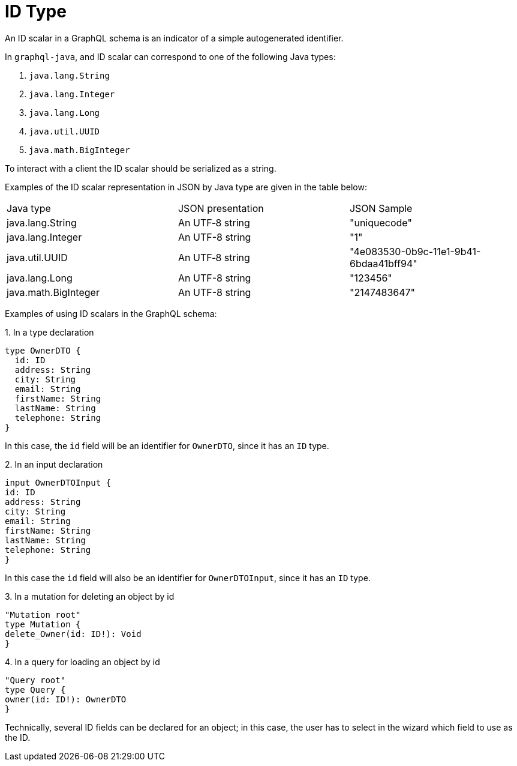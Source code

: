 = ID Type

An ID scalar in a GraphQL schema is an indicator of a simple autogenerated identifier.

In `graphql-java`, and ID scalar can correspond to one of the following Java types:

. `java.lang.String`
. `java.lang.Integer`
. `java.lang.Long`
. `java.util.UUID`
. `java.math.BigInteger`

To interact with a client the ID scalar should be serialized as a string.

Examples of the ID scalar representation in JSON by Java type are given in the table below:

|===
|Java type	|JSON presentation	|JSON Sample
|java.lang.String	|An UTF‐8 string	|"uniquecode"
|java.lang.Integer	|An UTF-8 string	|"1"
|java.util.UUID	|An UTF‐8 string	|"4e083530-0b9c-11e1-9b41-6bdaa41bff94"
|java.lang.Long	|An UTF-8 string	|"123456"
|java.math.BigInteger	|An UTF-8 string	|"2147483647"
|===

Examples of using ID scalars in the GraphQL schema:

+1.+ In a type declaration

[source, java]
type OwnerDTO {
  id: ID
  address: String
  city: String
  email: String
  firstName: String
  lastName: String
  telephone: String
}

In this case, the `id` field will be an identifier for `OwnerDTO`, since it has an `ID` type.

+2.+ In an input declaration

[source, java]
input OwnerDTOInput {
id: ID
address: String
city: String
email: String
firstName: String
lastName: String
telephone: String
}

In this case the `id` field will also be an identifier for `OwnerDTOInput`, since it has an `ID` type.

+3.+ In a mutation for deleting an object by id

[source, java]
"Mutation root"
type Mutation {
delete_Owner(id: ID!): Void
}

+4.+ In a query for loading an object by id

[source, java]
"Query root"
type Query {
owner(id: ID!): OwnerDTO
}

Technically, several ID fields can be declared for an object; in this case, the user has to select in the wizard which field to use as the ID.
